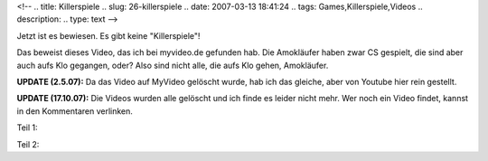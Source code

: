 <!--
.. title: Killerspiele
.. slug: 26-killerspiele
.. date: 2007-03-13 18:41:24
.. tags: Games,Killerspiele,Videos
.. description: 
.. type: text
-->

Jetzt ist es bewiesen.
Es gibt keine "Killerspiele"!

.. TEASER_END

Das beweist dieses Video, das ich bei myvideo.de gefunden hab.
Die Amokläufer haben zwar CS gespielt, die sind aber auch aufs Klo gegangen, oder?
Also sind nicht alle, die aufs Klo gehen, Amokläufer.

**UPDATE (2.5.07):** Da das Video auf MyVideo gelöscht wurde, hab ich das gleiche, aber von Youtube hier rein gestellt.

**UPDATE (17.10.07):** Die Videos wurden alle gelöscht und ich finde es leider nicht mehr. Wer noch ein Video findet, kannst in den Kommentaren verlinken.

Teil 1:

.. media:: https://www.youtube.com/watch?v=9snZoMALP1Q

Teil 2:

.. media:: https://www.youtube.com/watch?v=p5CGQr_cDIg
